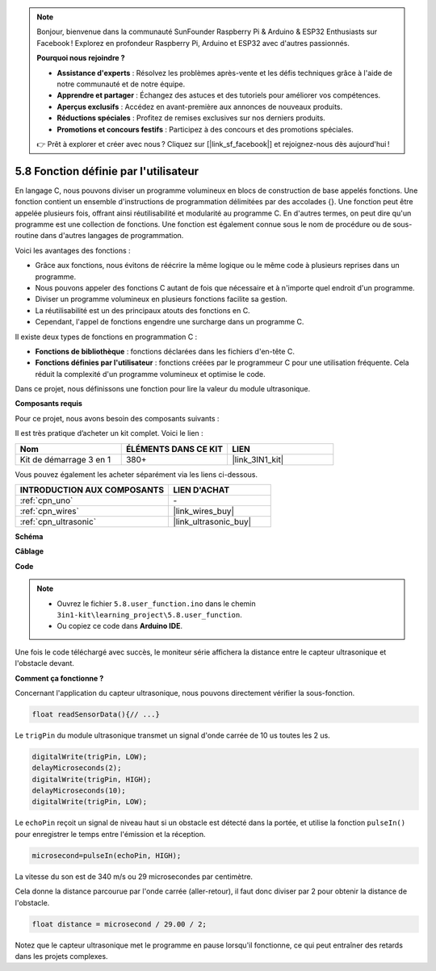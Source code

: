 .. note::

    Bonjour, bienvenue dans la communauté SunFounder Raspberry Pi & Arduino & ESP32 Enthusiasts sur Facebook ! Explorez en profondeur Raspberry Pi, Arduino et ESP32 avec d'autres passionnés.

    **Pourquoi nous rejoindre ?**

    - **Assistance d'experts** : Résolvez les problèmes après-vente et les défis techniques grâce à l'aide de notre communauté et de notre équipe.
    - **Apprendre et partager** : Échangez des astuces et des tutoriels pour améliorer vos compétences.
    - **Aperçus exclusifs** : Accédez en avant-première aux annonces de nouveaux produits.
    - **Réductions spéciales** : Profitez de remises exclusives sur nos derniers produits.
    - **Promotions et concours festifs** : Participez à des concours et des promotions spéciales.

    👉 Prêt à explorer et créer avec nous ? Cliquez sur [|link_sf_facebook|] et rejoignez-nous dès aujourd'hui !

.. _ar_ultrasonic:

5.8 Fonction définie par l'utilisateur
==========================================

En langage C, nous pouvons diviser un programme volumineux en blocs de construction de base appelés fonctions. 
Une fonction contient un ensemble d'instructions de programmation délimitées par des accolades {}. 
Une fonction peut être appelée plusieurs fois, offrant ainsi réutilisabilité et modularité au programme C. 
En d'autres termes, on peut dire qu'un programme est une collection de fonctions. 
Une fonction est également connue sous le nom de procédure ou de sous-routine dans d'autres langages de programmation.

Voici les avantages des fonctions :

* Grâce aux fonctions, nous évitons de réécrire la même logique ou le même code à plusieurs reprises dans un programme.
* Nous pouvons appeler des fonctions C autant de fois que nécessaire et à n'importe quel endroit d'un programme.
* Diviser un programme volumineux en plusieurs fonctions facilite sa gestion.
* La réutilisabilité est un des principaux atouts des fonctions en C.
* Cependant, l'appel de fonctions engendre une surcharge dans un programme C.

Il existe deux types de fonctions en programmation C :

* **Fonctions de bibliothèque** : fonctions déclarées dans les fichiers d'en-tête C.
* **Fonctions définies par l'utilisateur** : fonctions créées par le programmeur C pour une utilisation fréquente. Cela réduit la complexité d'un programme volumineux et optimise le code.

Dans ce projet, nous définissons une fonction pour lire la valeur du module ultrasonique.

**Composants requis**

Pour ce projet, nous avons besoin des composants suivants :

Il est très pratique d’acheter un kit complet. Voici le lien :

.. list-table::
    :widths: 20 20 20
    :header-rows: 1

    *   - Nom
        - ÉLÉMENTS DANS CE KIT
        - LIEN
    *   - Kit de démarrage 3 en 1
        - 380+
        - |link_3IN1_kit|

Vous pouvez également les acheter séparément via les liens ci-dessous.

.. list-table::
    :widths: 30 20
    :header-rows: 1

    *   - INTRODUCTION AUX COMPOSANTS
        - LIEN D'ACHAT
    *   - :ref:`cpn_uno`
        - \-
    *   - :ref:`cpn_wires`
        - |link_wires_buy|
    *   - :ref:`cpn_ultrasonic`
        - |link_ultrasonic_buy|

**Schéma**

.. image:: img/circuit_6.3_ultrasonic.png

**Câblage**

.. image:: img/5.8_ultrasonic_bb.png
    :width: 600
    :align: center

**Code**

.. note::

    * Ouvrez le fichier ``5.8.user_function.ino`` dans le chemin ``3in1-kit\learning_project\5.8.user_function``.
    * Ou copiez ce code dans **Arduino IDE**.

.. raw:: html

    <iframe src=https://create.arduino.cc/editor/sunfounder01/11717782-3ee6-4eca-bbb9-094385d9eb4b/preview?embed style="height:510px;width:100%;margin:10px 0" frameborder=0></iframe>


Une fois le code téléchargé avec succès, le moniteur série affichera la distance entre le capteur ultrasonique et l'obstacle devant.


**Comment ça fonctionne ?**

Concernant l'application du capteur ultrasonique, nous pouvons directement vérifier la sous-fonction.

.. code-block:: arduino

    float readSensorData(){// ...}

Le ``trigPin`` du module ultrasonique transmet un signal d'onde carrée de 10 us toutes les 2 us.

.. code-block:: arduino

    digitalWrite(trigPin, LOW); 
    delayMicroseconds(2);
    digitalWrite(trigPin, HIGH); 
    delayMicroseconds(10);
    digitalWrite(trigPin, LOW); 

Le ``echoPin`` reçoit un signal de niveau haut si un obstacle est détecté dans la portée, et utilise la fonction ``pulseIn()`` pour enregistrer le temps entre l'émission et la réception.

.. code-block:: arduino

    microsecond=pulseIn(echoPin, HIGH);

La vitesse du son est de 340 m/s ou 29 microsecondes par centimètre.

Cela donne la distance parcourue par l'onde carrée (aller-retour), il faut 
donc diviser par 2 pour obtenir la distance de l'obstacle.

.. code-block:: arduino

    float distance = microsecond / 29.00 / 2;

Notez que le capteur ultrasonique met le programme en pause lorsqu'il fonctionne, ce qui peut entraîner des retards dans les projets complexes.
